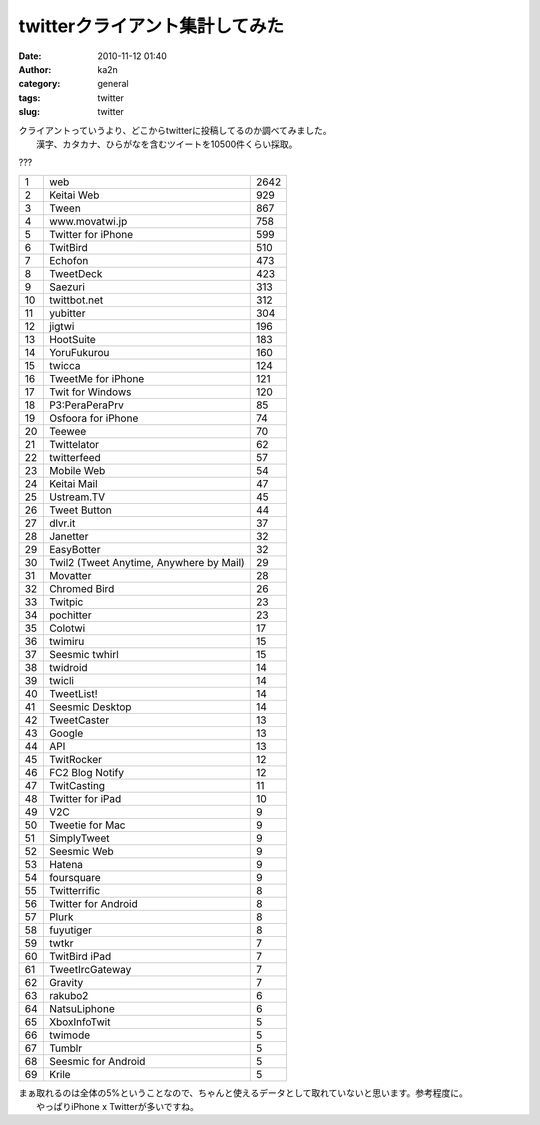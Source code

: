 twitterクライアント集計してみた
###############################
:date: 2010-11-12 01:40
:author: ka2n
:category: general
:tags: twitter
:slug: twitter

| クライアントっていうより、どこからtwitterに投稿してるのか調べてみました。
|  漢字、カタカナ、ひらがなを含むツイートを10500件くらい採取。
|  |image0|

???

+------+-------------------------------------------+--------+
| 1    | web                                       | 2642   |
+------+-------------------------------------------+--------+
| 2    | Keitai Web                                | 929    |
+------+-------------------------------------------+--------+
| 3    | Tween                                     | 867    |
+------+-------------------------------------------+--------+
| 4    | www.movatwi.jp                            | 758    |
+------+-------------------------------------------+--------+
| 5    | Twitter for iPhone                        | 599    |
+------+-------------------------------------------+--------+
| 6    | TwitBird                                  | 510    |
+------+-------------------------------------------+--------+
| 7    | Echofon                                   | 473    |
+------+-------------------------------------------+--------+
| 8    | TweetDeck                                 | 423    |
+------+-------------------------------------------+--------+
| 9    | Saezuri                                   | 313    |
+------+-------------------------------------------+--------+
| 10   | twittbot.net                              | 312    |
+------+-------------------------------------------+--------+
| 11   | yubitter                                  | 304    |
+------+-------------------------------------------+--------+
| 12   | jigtwi                                    | 196    |
+------+-------------------------------------------+--------+
| 13   | HootSuite                                 | 183    |
+------+-------------------------------------------+--------+
| 14   | YoruFukurou                               | 160    |
+------+-------------------------------------------+--------+
| 15   | twicca                                    | 124    |
+------+-------------------------------------------+--------+
| 16   | TweetMe for iPhone                        | 121    |
+------+-------------------------------------------+--------+
| 17   | Twit for Windows                          | 120    |
+------+-------------------------------------------+--------+
| 18   | P3:PeraPeraPrv                            | 85     |
+------+-------------------------------------------+--------+
| 19   | Osfoora for iPhone                        | 74     |
+------+-------------------------------------------+--------+
| 20   | Teewee                                    | 70     |
+------+-------------------------------------------+--------+
| 21   | Twittelator                               | 62     |
+------+-------------------------------------------+--------+
| 22   | twitterfeed                               | 57     |
+------+-------------------------------------------+--------+
| 23   | Mobile Web                                | 54     |
+------+-------------------------------------------+--------+
| 24   | Keitai Mail                               | 47     |
+------+-------------------------------------------+--------+
| 25   | Ustream.TV                                | 45     |
+------+-------------------------------------------+--------+
| 26   | Tweet Button                              | 44     |
+------+-------------------------------------------+--------+
| 27   | dlvr.it                                   | 37     |
+------+-------------------------------------------+--------+
| 28   | Janetter                                  | 32     |
+------+-------------------------------------------+--------+
| 29   | EasyBotter                                | 32     |
+------+-------------------------------------------+--------+
| 30   | Twil2 (Tweet Anytime, Anywhere by Mail)   | 29     |
+------+-------------------------------------------+--------+
| 31   | Movatter                                  | 28     |
+------+-------------------------------------------+--------+
| 32   | Chromed Bird                              | 26     |
+------+-------------------------------------------+--------+
| 33   | Twitpic                                   | 23     |
+------+-------------------------------------------+--------+
| 34   | pochitter                                 | 23     |
+------+-------------------------------------------+--------+
| 35   | Colotwi                                   | 17     |
+------+-------------------------------------------+--------+
| 36   | twimiru                                   | 15     |
+------+-------------------------------------------+--------+
| 37   | Seesmic twhirl                            | 15     |
+------+-------------------------------------------+--------+
| 38   | twidroid                                  | 14     |
+------+-------------------------------------------+--------+
| 39   | twicli                                    | 14     |
+------+-------------------------------------------+--------+
| 40   | TweetList!                                | 14     |
+------+-------------------------------------------+--------+
| 41   | Seesmic Desktop                           | 14     |
+------+-------------------------------------------+--------+
| 42   | TweetCaster                               | 13     |
+------+-------------------------------------------+--------+
| 43   | Google                                    | 13     |
+------+-------------------------------------------+--------+
| 44   | API                                       | 13     |
+------+-------------------------------------------+--------+
| 45   | TwitRocker                                | 12     |
+------+-------------------------------------------+--------+
| 46   | FC2 Blog Notify                           | 12     |
+------+-------------------------------------------+--------+
| 47   | TwitCasting                               | 11     |
+------+-------------------------------------------+--------+
| 48   | Twitter for iPad                          | 10     |
+------+-------------------------------------------+--------+
| 49   | V2C                                       | 9      |
+------+-------------------------------------------+--------+
| 50   | Tweetie for Mac                           | 9      |
+------+-------------------------------------------+--------+
| 51   | SimplyTweet                               | 9      |
+------+-------------------------------------------+--------+
| 52   | Seesmic Web                               | 9      |
+------+-------------------------------------------+--------+
| 53   | Hatena                                    | 9      |
+------+-------------------------------------------+--------+
| 54   | foursquare                                | 9      |
+------+-------------------------------------------+--------+
| 55   | Twitterrific                              | 8      |
+------+-------------------------------------------+--------+
| 56   | Twitter for Android                       | 8      |
+------+-------------------------------------------+--------+
| 57   | Plurk                                     | 8      |
+------+-------------------------------------------+--------+
| 58   | fuyutiger                                 | 8      |
+------+-------------------------------------------+--------+
| 59   | twtkr                                     | 7      |
+------+-------------------------------------------+--------+
| 60   | TwitBird iPad                             | 7      |
+------+-------------------------------------------+--------+
| 61   | TweetIrcGateway                           | 7      |
+------+-------------------------------------------+--------+
| 62   | Gravity                                   | 7      |
+------+-------------------------------------------+--------+
| 63   | rakubo2                                   | 6      |
+------+-------------------------------------------+--------+
| 64   | NatsuLiphone                              | 6      |
+------+-------------------------------------------+--------+
| 65   | XboxInfoTwit                              | 5      |
+------+-------------------------------------------+--------+
| 66   | twimode                                   | 5      |
+------+-------------------------------------------+--------+
| 67   | Tumblr                                    | 5      |
+------+-------------------------------------------+--------+
| 68   | Seesmic for Android                       | 5      |
+------+-------------------------------------------+--------+
| 69   | Krile                                     | 5      |
+------+-------------------------------------------+--------+

| まぁ取れるのは全体の5%ということなので、ちゃんと使えるデータとして取れていないと思います。参考程度に。
|  やっぱりiPhone x Twitterが多いですね。

.. |image0| image:: http://ktmtt.com/diary/wp-content/uploads/stream.png
   :target: http://ktmtt.com/diary/wp-content/uploads/stream.png
